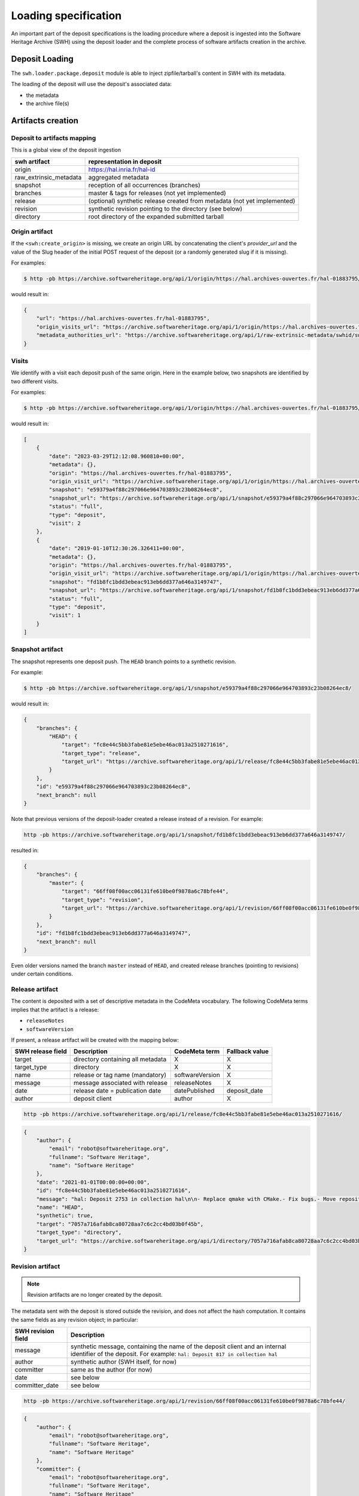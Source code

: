 .. _swh-loading-specs:

Loading specification
=====================

An important part of the deposit specifications is the loading procedure where
a deposit is ingested into the Software Heritage Archive (SWH) using
the deposit loader and the complete process of software artifacts creation
in the archive.

Deposit Loading
---------------

The ``swh.loader.package.deposit`` module is able to inject zipfile/tarball's
content in SWH with its metadata.

The loading of the deposit will use the deposit's associated data:

* the metadata
* the archive file(s)


Artifacts creation
------------------

Deposit to artifacts mapping
~~~~~~~~~~~~~~~~~~~~~~~~~~~~~

This is a global view of the deposit ingestion

+------------------------------------+-----------------------------------------+
| swh artifact                       | representation in deposit               |
+====================================+=========================================+
| origin                             | https://hal.inria.fr/hal-id             |
+------------------------------------+-----------------------------------------+
| raw_extrinsic_metadata             | aggregated metadata                     |
+------------------------------------+-----------------------------------------+
| snapshot                           | reception of all occurrences (branches) |
+------------------------------------+-----------------------------------------+
| branches                           | master & tags for releases              |
|                                    | (not yet implemented)                   |
+------------------------------------+-----------------------------------------+
| release                            | (optional) synthetic release created    |
|                                    | from metadata (not yet implemented)     |
+------------------------------------+-----------------------------------------+
| revision                           | synthetic revision pointing to          |
|                                    | the directory (see below)               |
+------------------------------------+-----------------------------------------+
| directory                          | root directory of the expanded submitted|
|                                    | tarball                                 |
+------------------------------------+-----------------------------------------+


Origin artifact
~~~~~~~~~~~~~~~

If the ``<swh:create_origin>`` is missing,
we create an origin URL by concatenating the client's `provider_url` and the
value of the Slug header of the initial POST request of the deposit
(or a randomly generated slug if it is missing).

For examples:

.. code-block:: bash

    $ http -pb https://archive.softwareheritage.org/api/1/origin/https://hal.archives-ouvertes.fr/hal-01883795/get/

would result in:

.. code-block:: json

    {
        "url": "https://hal.archives-ouvertes.fr/hal-01883795",
        "origin_visits_url": "https://archive.softwareheritage.org/api/1/origin/https://hal.archives-ouvertes.fr/hal-01883795/visits/",
        "metadata_authorities_url": "https://archive.softwareheritage.org/api/1/raw-extrinsic-metadata/swhid/swh:1:ori:0094225e66277f3b2de66155b3cb30ca25f12565/authorities/"
    }


Visits
~~~~~~

We identify with a visit each deposit push of the same origin.
Here in the example below, two snapshots are identified by two different visits.

For examples:

.. code-block:: bash

	$ http -pb https://archive.softwareheritage.org/api/1/origin/https://hal.archives-ouvertes.fr/hal-01883795/visits/

would result in:

.. code-block:: json

    [
        {
            "date": "2023-03-29T12:12:08.960810+00:00",
            "metadata": {},
            "origin": "https://hal.archives-ouvertes.fr/hal-01883795",
            "origin_visit_url": "https://archive.softwareheritage.org/api/1/origin/https://hal.archives-ouvertes.fr/hal-01883795/visit/2/",
            "snapshot": "e59379a4f88c297066e964703893c23b08264ec8",
            "snapshot_url": "https://archive.softwareheritage.org/api/1/snapshot/e59379a4f88c297066e964703893c23b08264ec8/",
            "status": "full",
            "type": "deposit",
            "visit": 2
        },
        {
            "date": "2019-01-10T12:30:26.326411+00:00",
            "metadata": {},
            "origin": "https://hal.archives-ouvertes.fr/hal-01883795",
            "origin_visit_url": "https://archive.softwareheritage.org/api/1/origin/https://hal.archives-ouvertes.fr/hal-01883795/visit/1/",
            "snapshot": "fd1b8fc1bdd3ebeac913eb6dd377a646a3149747",
            "snapshot_url": "https://archive.softwareheritage.org/api/1/snapshot/fd1b8fc1bdd3ebeac913eb6dd377a646a3149747/",
            "status": "full",
            "type": "deposit",
            "visit": 1
        }
    ]

Snapshot artifact
~~~~~~~~~~~~~~~~~

The snapshot represents one deposit push. The ``HEAD`` branch points to a
synthetic revision.

For example:

.. code-block:: bash

	$ http -pb https://archive.softwareheritage.org/api/1/snapshot/e59379a4f88c297066e964703893c23b08264ec8/

would result in:

.. code-block:: json

    {
        "branches": {
            "HEAD": {
                "target": "fc8e44c5bb3fabe81e5ebe46ac013a2510271616",
                "target_type": "release",
                "target_url": "https://archive.softwareheritage.org/api/1/release/fc8e44c5bb3fabe81e5ebe46ac013a2510271616/"
            }
        },
        "id": "e59379a4f88c297066e964703893c23b08264ec8",
        "next_branch": null
    }


Note that previous versions of the deposit-loader created a release instead of a revision.
For example:


.. code-block:: bash

    http -pb https://archive.softwareheritage.org/api/1/snapshot/fd1b8fc1bdd3ebeac913eb6dd377a646a3149747/

resulted in:

.. code-block:: json

    {
        "branches": {
            "master": {
                "target": "66ff08f00acc06131fe610be0f9878a6c78bfe44",
                "target_type": "revision",
                "target_url": "https://archive.softwareheritage.org/api/1/revision/66ff08f00acc06131fe610be0f9878a6c78bfe44/"
            }
        },
        "id": "fd1b8fc1bdd3ebeac913eb6dd377a646a3149747",
        "next_branch": null
    }

Even older versions named the branch ``master`` instead of ``HEAD``, and created
release branches (pointing to revisions) under certain conditions.

Release artifact
~~~~~~~~~~~~~~~~

The content is deposited with a set of descriptive metadata in the CodeMeta
vocabulary. The following CodeMeta terms implies that the
artifact is a release:

- ``releaseNotes``
- ``softwareVersion``

If present, a release artifact will be created with the mapping below:

+-------------------+-----------------------------------+-----------------+----------------+
| SWH release field | Description                       | CodeMeta term   | Fallback value |
+===================+===================================+=================+================+
| target            | directory containing all metadata | X               |X               |
+-------------------+-----------------------------------+-----------------+----------------+
| target_type       | directory                         | X               |X               |
+-------------------+-----------------------------------+-----------------+----------------+
| name              | release or tag name (mandatory)   | softwareVersion | X              |
+-------------------+-----------------------------------+-----------------+----------------+
| message           | message associated with release   | releaseNotes    | X              |
+-------------------+-----------------------------------+-----------------+----------------+
| date              | release date = publication date   | datePublished   | deposit_date   |
+-------------------+-----------------------------------+-----------------+----------------+
| author            | deposit client                    | author          | X              |
+-------------------+-----------------------------------+-----------------+----------------+


.. code-block:: bash

    http -pb https://archive.softwareheritage.org/api/1/release/fc8e44c5bb3fabe81e5ebe46ac013a2510271616/

.. code-block:: json

    {
        "author": {
            "email": "robot@softwareheritage.org",
            "fullname": "Software Heritage",
            "name": "Software Heritage"
        },
        "date": "2021-01-01T00:00:00+00:00",
        "id": "fc8e44c5bb3fabe81e5ebe46ac013a2510271616",
        "message": "hal: Deposit 2753 in collection hal\n\n- Replace qmake with CMake.- Fix bugs.- Move repository.\n",
        "name": "HEAD",
        "synthetic": true,
        "target": "7057a716afab8ca80728aa7c6c2cc4bd03b0f45b",
        "target_type": "directory",
        "target_url": "https://archive.softwareheritage.org/api/1/directory/7057a716afab8ca80728aa7c6c2cc4bd03b0f45b/"
    }


Revision artifact
~~~~~~~~~~~~~~~~~

.. note::

   Revision artifacts are no longer created by the deposit.

The metadata sent with the deposit is stored outside the revision,
and does not affect the hash computation.
It contains the same fields as any revision object; in particular:

+-------------------+-----------------------------------------+
| SWH revision field| Description                             |
+===================+=========================================+
| message           | synthetic message, containing the name  |
|                   | of the deposit client and an internal   |
|                   | identifier of the deposit. For example: |
|                   | ``hal: Deposit 817 in collection hal``  |
+-------------------+-----------------------------------------+
| author            | synthetic author (SWH itself, for now)  |
+-------------------+-----------------------------------------+
| committer         | same as the author (for now)            |
+-------------------+-----------------------------------------+
| date              | see below                               |
+-------------------+-----------------------------------------+
| committer_date    | see below                               |
+-------------------+-----------------------------------------+

.. code-block:: bash

    http -pb https://archive.softwareheritage.org/api/1/revision/66ff08f00acc06131fe610be0f9878a6c78bfe44/

.. code-block:: json

    {
        "author": {
            "email": "robot@softwareheritage.org",
            "fullname": "Software Heritage",
            "name": "Software Heritage"
        },
        "committer": {
            "email": "robot@softwareheritage.org",
            "fullname": "Software Heritage",
            "name": "Software Heritage"
        },
        "committer_date": "2019-01-10T12:27:59.639536+00:00",
        "date": "2019-01-10T12:27:59.639536+00:00",
        "directory": "70c73de7d406938315d6cf30bf87bb9eb480017e",
        "directory_url": "https://archive.softwareheritage.org/api/1/directory/70c73de7d406938315d6cf30bf87bb9eb480017e/",
        "extra_headers": [],
        "history_url": "https://archive.softwareheritage.org/api/1/revision/66ff08f00acc06131fe610be0f9878a6c78bfe44/log/",
        "id": "66ff08f00acc06131fe610be0f9878a6c78bfe44",
        "merge": false,
        "message": "hal: Deposit 225 in collection hal",
        "metadata": {
            "@xmlns": "http://www.w3.org/2005/Atom",
            "@xmlns:codemeta": "https://doi.org/10.5063/SCHEMA/CODEMETA-2.0",
            "author": {
                "email": "hal@ccsd.cnrs.fr",
                "name": "HAL"
            },
            "client": "hal",
            "codemeta:applicationCategory": "sdu.ocean",
            "codemeta:author": {
                "codemeta:affiliation": "LaMP",
                "codemeta:name": "D. Picard"
            },
            "codemeta:codeRepository": "https://forge.clermont-universite.fr/git/libszdist",
            "codemeta:dateCreated": "2018-09-28T16:58:05+02:00",
            "codemeta:description": "libszdist is a C++ library and command line tools that implement the algorithm used to process the data of instruments called SMPS/DMPS. These instruments measure the size distribution of aerosol particles. The algorithm is known as ''inversion''.",
            "codemeta:developmentStatus": "Actif",
            "codemeta:keywords": "SMPS,DMPS,Aerosol Size Distribution",
            "codemeta:license": {
                "codemeta:name": "GNU GPLv3"
            },
            "codemeta:name": "libszdist",
            "codemeta:operatingSystem": [
                "Linux",
                "Windows",
                "Mac OS X",
                "ARM"
            ],
            "codemeta:programmingLanguage": "C++",
            "codemeta:runtimePlatform": [
                "qmake",
                "gcc"
            ],
            "codemeta:softwareVersion": "v.0.10.4",
            "codemeta:url": "https://hal.archives-ouvertes.fr/hal-01883795",
            "codemeta:version": "1",
            "committer": "David Picard",
            "external_identifier": "hal-01883795",
            "id": "hal-01883795"
        },
        "parents": [],
        "synthetic": true,
        "type": "tar",
        "url": "https://archive.softwareheritage.org/api/1/revision/66ff08f00acc06131fe610be0f9878a6c78bfe44/"
    }

Note that the metadata field is deprecated. The "extrinsic metadata" endpoints described
below should be used instead.

The date mapping
^^^^^^^^^^^^^^^^

A deposit may contain 4 different dates concerning the software artifacts.

The deposit's revision will reflect the most accurate point in time available.
Here are all dates that can be available in a deposit:

+----------------+---------------------------------+------------------------------------------------+
| dates          | location                        | Description                                    |
+================+=================================+================================================+
| reception_date | On SWORD reception (automatic)  | the deposit was received at this ts            |
+----------------+---------------------------------+------------------------------------------------+
| complete_date  | On SWH ingestion  (automatic)   | the ingestion was completed by SWH at this ts  |
+----------------+---------------------------------+------------------------------------------------+
| dateCreated    | metadata in codeMeta (optional) | the software artifact was created at this ts   |
+----------------+---------------------------------+------------------------------------------------+
| datePublished  | metadata in codeMeta (optional) | the software was published (contributed in HAL)|
+----------------+---------------------------------+------------------------------------------------+

A visit targeting a snapshot contains one date:

+-------------------+----------------------------------------------+----------------+
| SWH visit field   | Description                                  |  value         |
+===================+==============================================+================+
| date              | the origin pushed the deposit at this date   | reception_date |
+-------------------+----------------------------------------------+----------------+

A revision contains two dates:

+-------------------+-----------------------------------------+----------------+----------------+
| SWH revision field| Description                             | CodeMeta term  | Fallback value |
+===================+=========================================+================+================+
| date              | date of software artifact modification  | dateCreated    | reception_date |
+-------------------+-----------------------------------------+----------------+----------------+
| committer_date    | date of the commit in VCS               | datePublished  | reception_date |
+-------------------+-----------------------------------------+----------------+----------------+


A release contains one date:

+-------------------+----------------------------------+----------------+-----------------+
| SWH release field |Description                       | CodeMeta term  | Fallback value  |
+===================+==================================+================+=================+
| date              |release date = publication date   | datePublished  | reception_date  |
+-------------------+----------------------------------+----------------+-----------------+

Directory artifact
~~~~~~~~~~~~~~~~~~

The directory artifact is the archive(s)' raw content deposited.

.. code-block:: bash

    http -pb https://archive.softwareheritage.org/api/1/directory/7057a716afab8ca80728aa7c6c2cc4bd03b0f45b/

.. code-block:: json

    [
        {
            "checksums": {
                "sha1": "cadfc0e77c0119a025a5ed45d07f71df4071f645",
                "sha1_git": "b89214f14acaca84efb65ff6542cb5d790b6ac5c",
                "sha256": "47c165ad20425a13f65ebd9db61447363bb9cf3ce0b0fa4418d9cfc951f157e3"
            },
            "dir_id": "7057a716afab8ca80728aa7c6c2cc4bd03b0f45b",
            "length": 150,
            "name": ".gitignore",
            "perms": 33188,
            "status": "visible",
            "target": "b89214f14acaca84efb65ff6542cb5d790b6ac5c",
            "target_url": "https://archive.softwareheritage.org/api/1/content/sha1_git:b89214f14acaca84efb65ff6542cb5d790b6ac5c/",
            "type": "file"
        },
        {
            "checksums": {
                "sha1": "816fde05704e5b7c8a744044949b9f7944702993",
                "sha1_git": "de6f1f373a44be2b16232b2ff9744f31fe7e3715",
                "sha256": "09585c721573beadc56a98754745f9381c15626f6471b7da18475366e4e8f2cb"
            },
            "dir_id": "7057a716afab8ca80728aa7c6c2cc4bd03b0f45b",
            "length": 51,
            "name": "AUTHORS",
            "perms": 33188,
            "status": "visible",
            "target": "de6f1f373a44be2b16232b2ff9744f31fe7e3715",
            "target_url": "https://archive.softwareheritage.org/api/1/content/sha1_git:de6f1f373a44be2b16232b2ff9744f31fe7e3715/",
            "type": "file"
        }
    ]

Questions raised concerning loading
~~~~~~~~~~~~~~~~~~~~~~~~~~~~~~~~~~~

- A deposit has one origin, yet an origin can have multiple deposits?

No, an origin can have multiple requests for the same deposit. Which
should end up in one single deposit (when the client pushes its final
request saying deposit 'done' through the header In-Progress).

Only update of existing 'partial' deposit is permitted. Other than that,
the deposit 'update' operation.

To create a new version of a software (already deposited), the client
must prior to this create a new deposit.

Illustration First deposit loading:

HAL's deposit 01535619 = SWH's deposit **01535619-1**

::

    + 1 origin with url:https://hal.inria.fr/medihal-01535619

    + 1 synthetic revision

    + 1 directory

HAL's update on deposit 01535619 = SWH's deposit **01535619-2**

(\*with HAL updates can only be on the metadata and a new version is
required if the content changes)

::

    + 1 origin with url:https://hal.inria.fr/medihal-01535619

    + new synthetic revision (with new metadata)

    + same directory

HAL's deposit 01535619-v2 = SWH's deposit **01535619-v2-1**

::

    + same origin

    + new revision

    + new directory


Scheduling loading
~~~~~~~~~~~~~~~~~~

All ``archive`` and ``metadata`` deposit requests should be aggregated before
loading.

The loading should be scheduled via the scheduler's api.

Only ``deposited`` deposit are concerned by the loading.

When the loading is done and successful, the deposit entry is updated:

  - ``status`` is updated to ``done``
  - ``swh-id`` is populated with the resulting :ref:`SWHID
    <persistent-identifiers>`
  - ``complete_date`` is updated to the loading's finished time

When the loading has failed, the deposit entry is updated:
  - ``status`` is updated to ``failed``
  - ``swh-id`` and ``complete_data`` remains as is

*Note:* As a further improvement, we may prefer having a retry policy with
graceful delays for further scheduling.

Metadata loading
~~~~~~~~~~~~~~~~

- the metadata received with the deposit are kept in a dedicated table
  ``raw_extrinsic_metadata``, distinct from the ``revision`` and ``origin``
  tables.

- ``authority`` is computed from the deposit client information, and ``fetcher``
  is the deposit loader.

They can be queried using the directory SWHID.

First, we need to get the list of authorities which published metadata on this directory:

.. code-block:: bash

    http -pb https://archive.softwareheritage.org/api/1/raw-extrinsic-metadata/swhid/swh:1:dir:7057a716afab8ca80728aa7c6c2cc4bd03b0f45b/authorities/

.. code-block:: json

    [
        {
            "metadata_list_url": "https://archive.softwareheritage.org/api/1/raw-extrinsic-metadata/swhid/swh:1:dir:7057a716afab8ca80728aa7c6c2cc4bd03b0f45b/?authority=deposit_client%20https://hal.archives-ouvertes.fr/",
            "type": "deposit_client",
            "url": "https://hal.archives-ouvertes.fr/"
        },
        {
            "metadata_list_url": "https://archive.softwareheritage.org/api/1/raw-extrinsic-metadata/swhid/swh:1:dir:7057a716afab8ca80728aa7c6c2cc4bd03b0f45b/?authority=registry%20https://softwareheritage.org/",
            "type": "registry",
            "url": "https://softwareheritage.org/"
        }
    ]

The former is HAL, the latter is Software Heritage itself (to provide attestation of tarball checksums).
We can get the list of metadata provided by HAL:


.. code-block:: bash

    http -pb https://archive.softwareheritage.org/api/1/raw-extrinsic-metadata/swhid/swh:1:dir:7057a716afab8ca80728aa7c6c2cc4bd03b0f45b/\?authority\=deposit_client%20https://hal.archives-ouvertes.fr/

.. code-block:: json

    [
        {
            "authority": {
                "type": "deposit_client",
                "url": "https://hal.archives-ouvertes.fr/"
            },
            "discovery_date": "2023-03-29T12:11:53+00:00",
            "fetcher": {
                "name": "swh-deposit",
                "version": "1.1.0"
            },
            "format": "sword-v2-atom-codemeta-v2",
            "metadata_url": "https://archive.softwareheritage.org/api/1/raw-extrinsic-metadata/get/c65992f8f3efe416ccf2666f8ff09753ea94377d/?filename=swh:1:dir:7057a716afab8ca80728aa7c6c2cc4bd03b0f45b_metadata",
            "origin": "https://hal.archives-ouvertes.fr/hal-01883795",
            "release": "swh:1:rel:fc8e44c5bb3fabe81e5ebe46ac013a2510271616",
            "target": "swh:1:dir:7057a716afab8ca80728aa7c6c2cc4bd03b0f45b"
        }
    ]

and finally, we got the URL to the metadata blob itself:

.. code-block:: bash

    http -pb https://archive.softwareheritage.org/api/1/raw-extrinsic-metadata/get/c65992f8f3efe416ccf2666f8ff09753ea94377d/\?filename\=swh:1:dir:7057a716afab8ca80728aa7c6c2cc4bd03b0f45b_metadata

.. code-block:: xml

    <?xml version="1.0" encoding="utf-8"?>
    <entry xmlns="http://www.w3.org/2005/Atom" xmlns:codemeta="https://doi.org/10.5063/SCHEMA/CODEMETA-2.0" xmlns:schema="http://schema.org/" xmlns:swh="https://www.softwareheritage.org/schema/2018/deposit">
      <id>hal-01883795</id>
      <swh:deposit>
        <swh:create_origin>
          <swh:origin url="https://hal.archives-ouvertes.fr/hal-01883795"/>
        </swh:create_origin>
        <swh:metadata-provenance>
          <schema:url>https://hal.archives-ouvertes.fr/hal-01883795</schema:url>
        </swh:metadata-provenance>
      </swh:deposit>
      <author>
        <name>HAL</name>
        <email>hal@ccsd.cnrs.fr</email>
      </author>
      <codemeta:name>libszdist</codemeta:name>
      <codemeta:description>libszdist is a C++ library and command line tools that implement the algorithm used to process the data of instruments called SMPS/DMPS. These instruments measure the size distribution of aerosol particles. The algorithm is known as ''inversion''.</codemeta:description>
      <codemeta:dateCreated>2021-01-01</codemeta:dateCreated>
      <codemeta:datePublished>2023-03-16</codemeta:datePublished>
      <codemeta:license>
        <codemeta:name>GNU GPLv3</codemeta:name>
      </codemeta:license>
      <schema:identifier>
        <codemeta:type>schema:PropertyValue</codemeta:type>
        <schema:propertyID>HAL-ID</schema:propertyID>
        <schema:value>hal-01883795</schema:value>
      </schema:identifier>
      <codemeta:applicationCategory>sdu.ocean</codemeta:applicationCategory>
      <codemeta:keywords>SMPS,DMPS,Aerosol Size Distribution,MPSS</codemeta:keywords>
      <codemeta:institution>CNRS</codemeta:institution>
      <codemeta:codeRepository>https://forge.clermont-universite.fr/git/libszdist</codemeta:codeRepository>
      <codemeta:relatedLink>https://gitlab.in2p3.fr/david.picard/libszdist</codemeta:relatedLink>
      <codemeta:programmingLanguage>C++</codemeta:programmingLanguage>
      <codemeta:runtimePlatform>gcc</codemeta:runtimePlatform>
      <codemeta:runtimePlatform>CMake</codemeta:runtimePlatform>
      <codemeta:operatingSystem>Linux</codemeta:operatingSystem>
      <codemeta:operatingSystem>Windows</codemeta:operatingSystem>
      <codemeta:operatingSystem>Mac OS X</codemeta:operatingSystem>
      <codemeta:operatingSystem>ARM</codemeta:operatingSystem>
      <codemeta:operatingSystem>PC</codemeta:operatingSystem>
      <codemeta:version>2</codemeta:version>
      <codemeta:softwareVersion>v.0.11.1</codemeta:softwareVersion>
      <codemeta:dateModified>2023-03-24</codemeta:dateModified>
      <codemeta:releaseNotes>- Replace qmake with CMake.- Fix bugs.- Move repository.</codemeta:releaseNotes>
      <codemeta:developmentStatus>Actif</codemeta:developmentStatus>
      <codemeta:author>
        <codemeta:name>D. Picard</codemeta:name>
        <codemeta:affiliation>LPC</codemeta:affiliation>
        <codemeta:affiliation>LaMP</codemeta:affiliation>
      </codemeta:author>
      <codemeta:contributor>
        <codemeta:name>David PICARD</codemeta:name>
      </codemeta:contributor>
    </entry>

which is the exact document provided by HAL when uploading the deposit.
